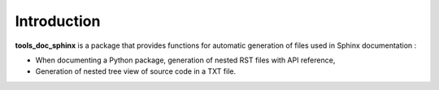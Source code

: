 ============
Introduction
============

**tools_doc_sphinx** is a package that provides functions for automatic generation of files used in Sphinx documentation :

- When documenting a Python package, generation of nested RST files with API reference,
- Generation of nested tree view of source code in a TXT file.
